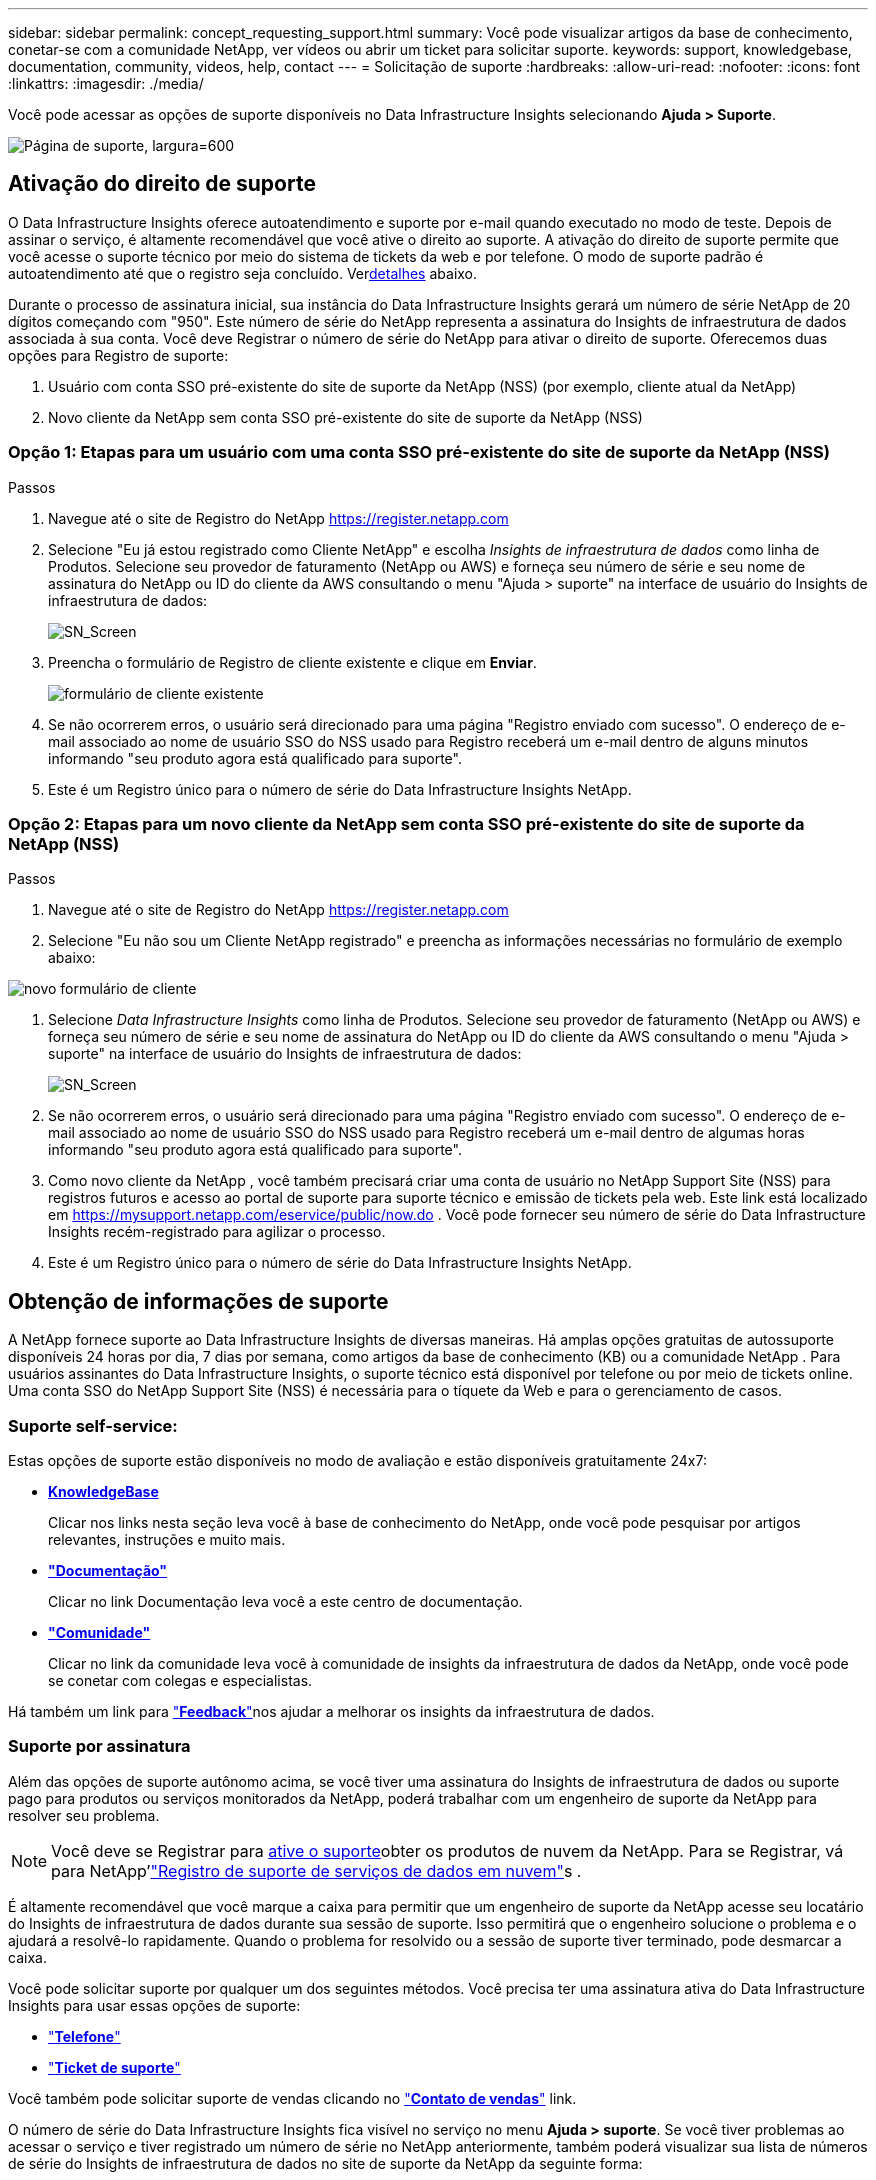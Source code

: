 ---
sidebar: sidebar 
permalink: concept_requesting_support.html 
summary: Você pode visualizar artigos da base de conhecimento, conetar-se com a comunidade NetApp, ver vídeos ou abrir um ticket para solicitar suporte. 
keywords: support, knowledgebase, documentation, community, videos, help, contact 
---
= Solicitação de suporte
:hardbreaks:
:allow-uri-read: 
:nofooter: 
:icons: font
:linkattrs: 
:imagesdir: ./media/


[role="lead"]
Você pode acessar as opções de suporte disponíveis no Data Infrastructure Insights selecionando *Ajuda > Suporte*.

image:SupportPageExample.png["Página de suporte, largura=600"]



== Ativação do direito de suporte

O Data Infrastructure Insights oferece autoatendimento e suporte por e-mail quando executado no modo de teste.  Depois de assinar o serviço, é altamente recomendável que você ative o direito ao suporte.  A ativação do direito de suporte permite que você acesse o suporte técnico por meio do sistema de tickets da web e por telefone.  O modo de suporte padrão é autoatendimento até que o registro seja concluído.  Ver<<obtaining-support-information,detalhes>> abaixo.

Durante o processo de assinatura inicial, sua instância do Data Infrastructure Insights gerará um número de série NetApp de 20 dígitos começando com "950". Este número de série do NetApp representa a assinatura do Insights de infraestrutura de dados associada à sua conta. Você deve Registrar o número de série do NetApp para ativar o direito de suporte. Oferecemos duas opções para Registro de suporte:

. Usuário com conta SSO pré-existente do site de suporte da NetApp (NSS) (por exemplo, cliente atual da NetApp)
. Novo cliente da NetApp sem conta SSO pré-existente do site de suporte da NetApp (NSS)




=== Opção 1: Etapas para um usuário com uma conta SSO pré-existente do site de suporte da NetApp (NSS)

.Passos
. Navegue até o site de Registro do NetApp https://register.netapp.com[]
. Selecione "Eu já estou registrado como Cliente NetApp" e escolha _Insights de infraestrutura de dados_ como linha de Produtos. Selecione seu provedor de faturamento (NetApp ou AWS) e forneça seu número de série e seu nome de assinatura do NetApp ou ID do cliente da AWS consultando o menu "Ajuda > suporte" na interface de usuário do Insights de infraestrutura de dados:
+
image:SupportPage_SN_Section-NA.png["SN_Screen"]

. Preencha o formulário de Registro de cliente existente e clique em *Enviar*.
+
image:ExistingCustomerRegExample.png["formulário de cliente existente"]

. Se não ocorrerem erros, o usuário será direcionado para uma página "Registro enviado com sucesso". O endereço de e-mail associado ao nome de usuário SSO do NSS usado para Registro receberá um e-mail dentro de alguns minutos informando "seu produto agora está qualificado para suporte".
. Este é um Registro único para o número de série do Data Infrastructure Insights NetApp.




=== Opção 2: Etapas para um novo cliente da NetApp sem conta SSO pré-existente do site de suporte da NetApp (NSS)

.Passos
. Navegue até o site de Registro do NetApp https://register.netapp.com[]
. Selecione "Eu não sou um Cliente NetApp registrado" e preencha as informações necessárias no formulário de exemplo abaixo:


image:NewCustomerRegExample.png["novo formulário de cliente"]

. Selecione _Data Infrastructure Insights_ como linha de Produtos. Selecione seu provedor de faturamento (NetApp ou AWS) e forneça seu número de série e seu nome de assinatura do NetApp ou ID do cliente da AWS consultando o menu "Ajuda > suporte" na interface de usuário do Insights de infraestrutura de dados:
+
image:SupportPage_SN_Section-NA.png["SN_Screen"]

. Se não ocorrerem erros, o usuário será direcionado para uma página "Registro enviado com sucesso". O endereço de e-mail associado ao nome de usuário SSO do NSS usado para Registro receberá um e-mail dentro de algumas horas informando "seu produto agora está qualificado para suporte".
. Como novo cliente da NetApp , você também precisará criar uma conta de usuário no NetApp Support Site (NSS) para registros futuros e acesso ao portal de suporte para suporte técnico e emissão de tickets pela web.  Este link está localizado em https://mysupport.netapp.com/eservice/public/now.do[] .  Você pode fornecer seu número de série do Data Infrastructure Insights recém-registrado para agilizar o processo.
. Este é um Registro único para o número de série do Data Infrastructure Insights NetApp.




== Obtenção de informações de suporte

A NetApp fornece suporte ao Data Infrastructure Insights de diversas maneiras.  Há amplas opções gratuitas de autossuporte disponíveis 24 horas por dia, 7 dias por semana, como artigos da base de conhecimento (KB) ou a comunidade NetApp .  Para usuários assinantes do Data Infrastructure Insights, o suporte técnico está disponível por telefone ou por meio de tickets online.  Uma conta SSO do NetApp Support Site (NSS) é necessária para o tíquete da Web e para o gerenciamento de casos.



=== Suporte self-service:

Estas opções de suporte estão disponíveis no modo de avaliação e estão disponíveis gratuitamente 24x7:

* *https://kb.netapp.com/Cloud/BlueXP/DII[KnowledgeBase]*
+
Clicar nos links nesta seção leva você à base de conhecimento do NetApp, onde você pode pesquisar por artigos relevantes, instruções e muito mais.

* *link:https://docs.netapp.com/us-en/cloudinsights/["Documentação"]*
+
Clicar no link Documentação leva você a este centro de documentação.

* *link:https://community.netapp.com/t5/Cloud-Insights/bd-p/CloudInsights["Comunidade"]*
+
Clicar no link da comunidade leva você à comunidade de insights da infraestrutura de dados da NetApp, onde você pode se conetar com colegas e especialistas.



Há também um link para link:mailto:ng-cloudinsights-customerfeedback@netapp.com["*Feedback*"]nos ajudar a melhorar os insights da infraestrutura de dados.



=== Suporte por assinatura

Além das opções de suporte autônomo acima, se você tiver uma assinatura do Insights de infraestrutura de dados ou suporte pago para produtos ou serviços monitorados da NetApp, poderá trabalhar com um engenheiro de suporte da NetApp para resolver seu problema.


NOTE: Você deve se Registrar para <<activating-support-entitlement,ative o suporte>>obter os produtos de nuvem da NetApp. Para se Registrar, vá para NetApp'link:https://register.netapp.com["Registro de suporte de serviços de dados em nuvem"]s .

É altamente recomendável que você marque a caixa para permitir que um engenheiro de suporte da NetApp acesse seu locatário do Insights de infraestrutura de dados durante sua sessão de suporte. Isso permitirá que o engenheiro solucione o problema e o ajudará a resolvê-lo rapidamente. Quando o problema for resolvido ou a sessão de suporte tiver terminado, pode desmarcar a caixa.

Você pode solicitar suporte por qualquer um dos seguintes métodos. Você precisa ter uma assinatura ativa do Data Infrastructure Insights para usar essas opções de suporte:

* link:https://www.netapp.com/us/contact-us/support.aspx["*Telefone*"]
* link:https://mysupport.netapp.com/portal?_nfpb=true&_st=initialPage=true&_pageLabel=submitcase["*Ticket de suporte*"]


Você também pode solicitar suporte de vendas clicando no link:https://bluexp.netapp.com/contact-cds["*Contato de vendas*"] link.

O número de série do Data Infrastructure Insights fica visível no serviço no menu *Ajuda > suporte*. Se você tiver problemas ao acessar o serviço e tiver registrado um número de série no NetApp anteriormente, também poderá visualizar sua lista de números de série do Insights de infraestrutura de dados no site de suporte da NetApp da seguinte forma:

* Faça login no mysupport.NetApp.com
* Na guia Produtos > Meus produtos, use a família de produtos "SaaS Data Infrastructure Insights" para localizar todos os seus números de série registrados:


image:Support_View_SN.png["Veja o SN do suporte"]



== Matriz de suporte do Data Infrastructure Insights Data Collector

Você pode exibir ou baixar informações e detalhes sobre coletores de dados suportados no link:reference_data_collector_support_matrix.html["*Data Infrastructure Insights Data Collector Support Matrix*, função "externo""].



=== Centro de Aprendizagem

Independentemente da sua subscrição, *Ajuda > suporte* tem ligações para várias ofertas de cursos da Universidade da NetApp para o ajudar a tirar o máximo partido das informações sobre a infraestrutura de dados. Veja-os!

